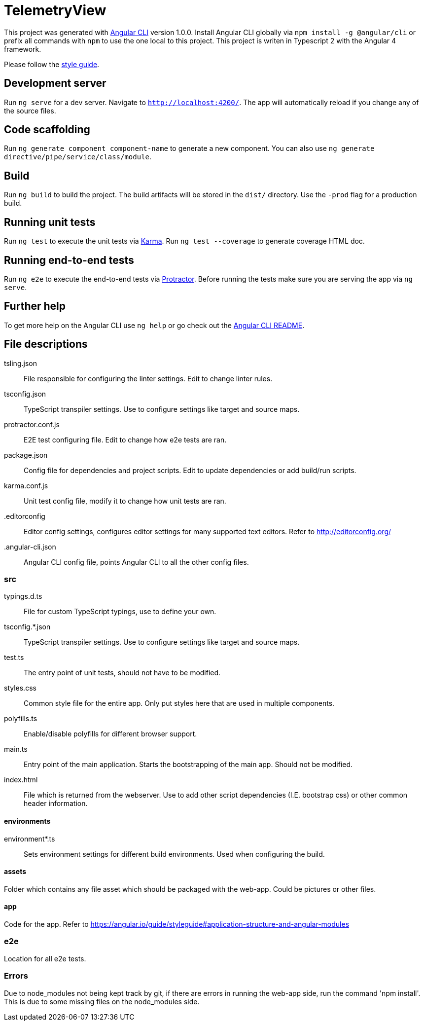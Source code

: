 = TelemetryView

This project was generated with https://github.com/angular/angular-cli[Angular CLI] version 1.0.0. Install Angular CLI globally via `npm install -g @angular/cli`
or prefix all commands with `npm` to use the one local to this project. This project is writen in Typescript 2 with the Angular 4 framework.

Please follow the https://angular.io/guide/styleguide[style guide].

== Development server

Run `ng serve` for a dev server. Navigate to `http://localhost:4200/`. The app will automatically reload if you change any of the source files.

== Code scaffolding

Run `ng generate component component-name` to generate a new component. You can also use `ng generate directive/pipe/service/class/module`.

== Build

Run `ng build` to build the project. The build artifacts will be stored in the `dist/` directory. Use the `-prod` flag for a production build.

== Running unit tests

Run `ng test` to execute the unit tests via https://karma-runner.github.io[Karma].
Run `ng test --coverage` to generate coverage HTML doc.

== Running end-to-end tests

Run `ng e2e` to execute the end-to-end tests via http://www.protractortest.org/[Protractor].
Before running the tests make sure you are serving the app via `ng serve`.

== Further help

To get more help on the Angular CLI use `ng help` or go check out the https://github.com/angular/angular-cli/blob/master/README.md[Angular CLI README].

== File descriptions

tsling.json::
  File responsible for configuring the linter settings. Edit to change linter rules.

tsconfig.json::
  TypeScript transpiler settings. Use to configure settings like target and source maps.

protractor.conf.js::
  E2E test configuring file. Edit to change how e2e tests are ran.

package.json::
  Config file for dependencies and project scripts. Edit to update dependencies or add build/run scripts.

karma.conf.js::
  Unit test config file, modify it to change how unit tests are ran.

.editorconfig::
  Editor config settings, configures editor settings for many supported text editors. Refer to http://editorconfig.org/

.angular-cli.json::
  Angular CLI config file, points Angular CLI to all the other config files.

=== src

typings.d.ts::
  File for custom TypeScript typings, use to define your own.

tsconfig.*.json::
  TypeScript transpiler settings. Use to configure settings like target and source maps.

test.ts::
  The entry point of unit tests, should not have to be modified.

styles.css::
  Common style file for the entire app. Only put styles here that are used in multiple components.

polyfills.ts::
  Enable/disable polyfills for different browser support.

main.ts::
  Entry point of the main application. Starts the bootstrapping of the main app. Should not be modified.

index.html::
  File which is returned from the webserver. Use to add other script dependencies (I.E. bootstrap css) or other common header information.

==== environments
environment*.ts::
  Sets environment settings for different build environments. Used when configuring the build.

==== assets
Folder which contains any file asset which should be packaged with the web-app. Could be pictures or other files.

==== app
Code for the app. Refer to https://angular.io/guide/styleguide#application-structure-and-angular-modules

=== e2e
Location for all e2e tests.

=== Errors
Due to node_modules not being kept track by git, if there are errors in running the web-app side, run the command 'npm install'. This is due to some missing files on the node_modules side.

